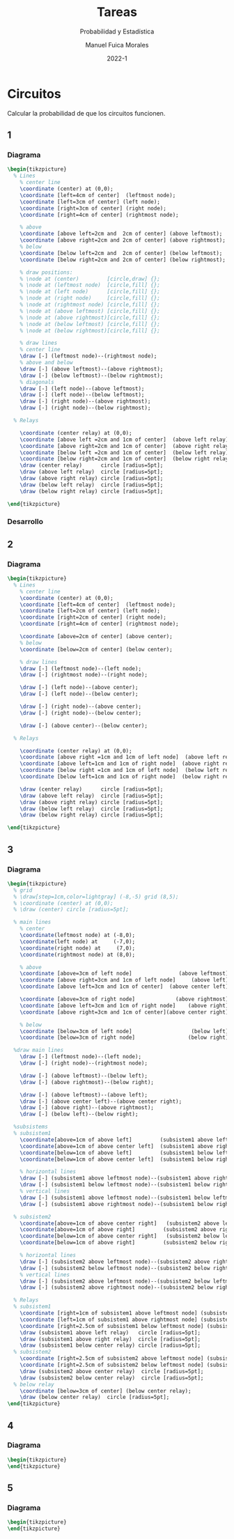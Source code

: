 :PROPERTIES:
:header-args:latex: :exports results
:END:
#+TITLE: Tareas
#+SUBTITLE: Probabilidad y Estadística
#+author: Manuel Fuica Morales
#+date: 2022-1
#+OPTIONS: toc:3
#+LATEX_HEADER: \usepackage{tikz}
#+LATEX_HEADER: \usetikzlibrary{fit,positioning}

* Circuitos

Calcular la probabilidad de que los circuitos
funcionen.

** 1
*** Diagrama

#+begin_src latex
\begin{tikzpicture}
  % Lines
    % center line
    \coordinate (center) at (0,0);
    \coordinate [left=4cm of center]  (leftmost node);
    \coordinate [left=3cm of center] (left node);
    \coordinate [right=3cm of center] (right node);
    \coordinate [right=4cm of center] (rightmost node);

    % above
    \coordinate [above left=2cm and  2cm of center] (above leftmost);
    \coordinate [above right=2cm and 2cm of center] (above rightmost);
    % below
    \coordinate [below left=2cm and  2cm of center] (below leftmost);
    \coordinate [below right=2cm and 2cm of center] (below rightmost);

    % draw positions:
    % \node at (center)         [circle,draw] {};
    % \node at (leftmost node)  [circle,fill] {};
    % \node at (left node)      [circle,fill] {};
    % \node at (right node)     [circle,fill] {};
    % \node at (rightmost node) [circle,fill] {};
    % \node at (above leftmost) [circle,fill] {};
    % \node at (above rightmost)[circle,fill] {};
    % \node at (below leftmost) [circle,fill] {};
    % \node at (below rightmost)[circle,fill] {};

    % draw lines
    % center line
    \draw [-] (leftmost node)--(rightmost node);
    % above and below
    \draw [-] (above leftmost)--(above rightmost);
    \draw [-] (below leftmost)--(below rightmost);
    % diagonals
    \draw [-] (left node)--(above leftmost);
    \draw [-] (left node)--(below leftmost);
    \draw [-] (right node)--(above rightmost);
    \draw [-] (right node)--(below rightmost);

  % Relays

    \coordinate (center relay) at (0,0);
    \coordinate [above left =2cm and 1cm of center]  (above left relay);
    \coordinate [above right=2cm and 1cm of center]  (above right relay);
    \coordinate [below left =2cm and 1cm of center]  (below left relay);
    \coordinate [below right=2cm and 1cm of center]  (below right relay);
    \draw (center relay)      circle [radius=5pt];
    \draw (above left relay)  circle [radius=5pt];
    \draw (above right relay) circle [radius=5pt];
    \draw (below left relay)  circle [radius=5pt];
    \draw (below right relay) circle [radius=5pt];

\end{tikzpicture}
#+end_src

*** Desarrollo
** 2
*** Diagrama

#+begin_src latex
\begin{tikzpicture}
  % Lines
    % center line
    \coordinate (center) at (0,0);
    \coordinate [left=4cm of center]  (leftmost node);
    \coordinate [left=2cm of center] (left node);
    \coordinate [right=2cm of center] (right node);
    \coordinate [right=4cm of center] (rightmost node);

    \coordinate [above=2cm of center] (above center);
    % below
    \coordinate [below=2cm of center] (below center);

    % draw lines
    \draw [-] (leftmost node)--(left node);
    \draw [-] (rightmost node)--(right node);

    \draw [-] (left node)--(above center);
    \draw [-] (left node)--(below center);

    \draw [-] (right node)--(above center);
    \draw [-] (right node)--(below center);

    \draw [-] (above center)--(below center);

  % Relays

    \coordinate (center relay) at (0,0);
    \coordinate [above right =1cm and 1cm of left node]  (above left relay);
    \coordinate [above left=1cm and 1cm of right node]  (above right relay);
    \coordinate [below right =1cm and 1cm of left node]  (below left relay);
    \coordinate [below left=1cm and 1cm of right node]  (below right relay);

    \draw (center relay)      circle [radius=5pt];
    \draw (above left relay)  circle [radius=5pt];
    \draw (above right relay) circle [radius=5pt];
    \draw (below left relay)  circle [radius=5pt];
    \draw (below right relay) circle [radius=5pt];

\end{tikzpicture}
#+end_src

** 3
*** Diagrama

#+begin_src latex
\begin{tikzpicture}
  % grid
  % \draw[step=1cm,color=lightgray] (-8,-5) grid (8,5);
  % \coordinate (center) at (0,0);
  % \draw (center) circle [radius=5pt];

  % main lines
    % center
    \coordinate(leftmost node) at (-8,0);
    \coordinate(left node) at     (-7,0);
    \coordinate(right node) at     (7,0);
    \coordinate(rightmost node) at (8,0);

    % above
    \coordinate [above=3cm of left node]               (above leftmost);
    \coordinate [above right=3cm and 1cm of left node]     (above left);
    \coordinate [above left=3cm and 1cm of center]  (above center left);

    \coordinate [above=3cm of right node]             (above rightmost);
    \coordinate [above left=3cm and 1cm of right node]    (above right);
    \coordinate [above right=3cm and 1cm of center](above center right);

    % below
    \coordinate [below=3cm of left node]                   (below left);
    \coordinate [below=3cm of right node]                 (below right);

  %draw main lines
    \draw [-] (leftmost node)--(left node);
    \draw [-] (right node)--(rightmost node);

    \draw [-] (above leftmost)--(below left);
    \draw [-] (above rightmost)--(below right);

    \draw [-] (above leftmost)--(above left);
    \draw [-] (above center left)--(above center right);
    \draw [-] (above right)--(above rightmost);
    \draw [-] (below left)--(below right);

  %subsistems
  % subsistem1
    \coordinate[above=1cm of above left]         (subsistem1 above leftmost node);
    \coordinate[above=1cm of above center left]  (subsistem1 above rightmost node);
    \coordinate[below=1cm of above left]         (subsistem1 below leftmost node);
    \coordinate[below=1cm of above center left]  (subsistem1 below rightmost node);

    % horizontal lines
    \draw [-] (subsistem1 above leftmost node)--(subsistem1 above rightmost node);
    \draw [-] (subsistem1 below leftmost node)--(subsistem1 below rightmost node);
    % vertical lines
    \draw [-] (subsistem1 above leftmost node)--(subsistem1 below leftmost node);
    \draw [-] (subsistem1 above rightmost node)--(subsistem1 below rightmost node);

  % subsistem2
    \coordinate[above=1cm of above center right]   (subsistem2 above leftmost node);
    \coordinate[above=1cm of above right]         (subsistem2 above rightmost node);
    \coordinate[below=1cm of above center right]   (subsistem2 below leftmost node);
    \coordinate[below=1cm of above right]         (subsistem2 below rightmost node);

    % horizontal lines
    \draw [-] (subsistem2 above leftmost node)--(subsistem2 above rightmost node);
    \draw [-] (subsistem2 below leftmost node)--(subsistem2 below rightmost node);
    % vertical lines
    \draw [-] (subsistem2 above leftmost node)--(subsistem2 below leftmost node);
    \draw [-] (subsistem2 above rightmost node)--(subsistem2 below rightmost node);

  % Relays
  % subsistem1
    \coordinate [right=1cm of subsistem1 above leftmost node] (subsistem1 above left relay);
    \coordinate [left=1cm of subsistem1 above rightmost node] (subsistem1 above right relay);
    \coordinate [right=2.5cm of subsistem1 below leftmost node] (subsistem1 below center relay);
    \draw (subsistem1 above left relay)   circle [radius=5pt];
    \draw (subsistem1 above right relay)  circle [radius=5pt];
    \draw (subsistem1 below center relay) circle [radius=5pt];
  % subsistem2
    \coordinate [right=2.5cm of subsistem2 above leftmost node] (subsistem2 above center relay);
    \coordinate [right=2.5cm of subsistem2 below leftmost node] (subsistem2 below center relay);
    \draw (subsistem2 above center relay)  circle [radius=5pt];
    \draw (subsistem2 below center relay)  circle [radius=5pt];
  % below relay
    \coordinate [below=3cm of center] (below center relay);
    \draw (below center relay)  circle [radius=5pt];
\end{tikzpicture}
#+end_src

** 4
*** Diagrama

#+begin_src latex
\begin{tikzpicture}
\end{tikzpicture}
#+end_src

** 5
*** Diagrama

#+begin_src latex
\begin{tikzpicture}
\end{tikzpicture}
#+end_src


* Local variables :noexport:
# Local Variables:
# ispell-local-dictionary: "espanol"
# End:
